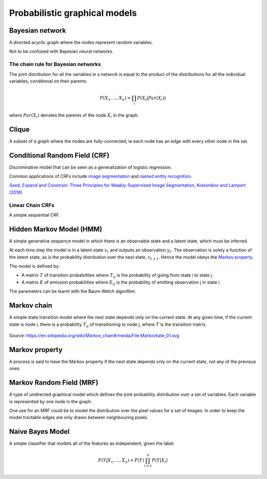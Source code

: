 """""""""""""""""""""""""""""""""""
Probabilistic graphical models
"""""""""""""""""""""""""""""""""""

Bayesian network
------------------
A directed acyclic graph where the nodes represent random variables.

Not to be confused with Bayesian neural networks.

The chain rule for Bayesian networks
______________________________________

The joint distribution for all the variables in a network is equal to the product of the distributions for all the individual variables, conditional on their parents.

.. math::

    P(X_1,...,X_n) = \prod_i P(X_i|Par(X_i))

where :math:`Par(X_i)` denotes the parents of the node :math:`X_i` in the graph.

Clique
-------
A subset of a graph where the nodes are fully-connected, ie each node has an edge with every other node in the set.

Conditional Random Field (CRF)
---------------------------------
Discriminative model that can be seen as a generalization of logistic regression.

Common applications of CRFs include `image segmentation <https://ml-compiled.readthedocs.io/en/latest/computer_vision.html#semantic-segmentation>`_ and `named entity recognition <https://ml-compiled.readthedocs.io/en/latest/natural_language_processing.html#named-entity-recognition-ner>`_.

`Seed, Expand and Constrain: Three Principles for Weakly-Supervised Image Segmentation, Kolesnikov and Lampert (2016) <https://arxiv.org/abs/1603.06098>`_

Linear Chain CRFs
___________________
A simple sequential CRF.


Hidden Markov Model (HMM)
---------------------------
A simple generative sequence model in which there is an observable state and a latent state, which must be inferred. 

At each time step the model is in a latent state :math:`x_t` and outputs an observation :math:`y_t`. The observation is solely a function of the latent state, as is the probability distribution over the next state, :math:`x_{t+1}`. Hence the model obeys the `Markov property <https://ml-compiled.readthedocs.io/en/latest/probabilistic_graphical_models.html#markov-property>`_.

The model is defined by:

* A matrix :math:`T` of transition probabilities where :math:`T_{ij}` is the probability of going from state i to state j.
* A matrix :math:`E` of emission probabilities where :math:`E_{ij}` is the probability of emitting observation j in state i.

The parameters can be learnt with the Baum-Welch algorithm.

Markov chain
--------------
A simple state transition model where the next state depends only on the current state. At any given time, if the current state is node i, there is a probability :math:`T_{ij}` of transitioning to node j, where :math:`T` is the transition matrix.

.. figure:: ../img/markov_chain.PNG
  :align: center
  
  Source: https://en.wikipedia.org/wiki/Markov_chain#/media/File:Markovkate_01.svg

Markov property
--------------------
A process is said to have the Markov property if the next state depends only on the current state, not any of the previous ones.

Markov Random Field (MRF)
---------------------------
A type of undirected graphical model which defines the joint probability distribution over a set of variables. Each variable is represented by one node in the graph.

One use for an MRF could be to model the distribution over the pixel values for a set of images. In order to keep the model tractable edges are only drawn between neighbouring pixels.

Naive Bayes Model
-------------------
A simple classifier that models all of the features as independent, given the label.

.. math::

  P(Y|X_1,...,X_n) = P(Y)\prod_{i=1}^n P(Y|X_i)
